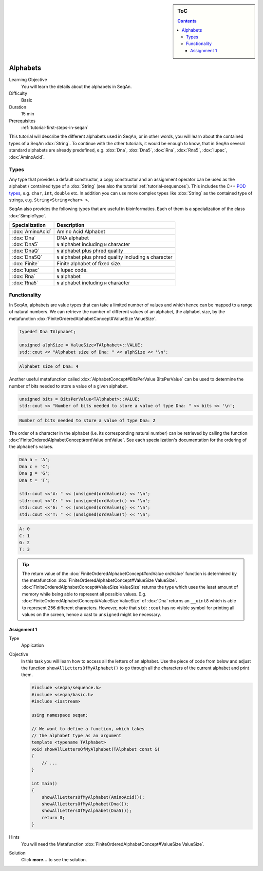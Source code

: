 .. sidebar:: ToC

   .. contents::


.. _tutorial-alphabets:

Alphabets
---------

Learning Objective
  You will learn the details about the alphabets in SeqAn.

Difficulty
  Basic

Duration
  15 min

Prerequisites
  :ref:`tutorial-first-steps-in-seqan`

This tutorial will describe the different alphabets used in SeqAn, or in other words, you will learn about the contained types of a SeqAn :dox:`String`.
To continue with the other tutorials, it would be enough to know, that in SeqAn several standard alphabets are already predefined, e.g. :dox:`Dna`, :dox:`Dna5`, :dox:`Rna`, :dox:`Rna5`, :dox:`Iupac`, :dox:`AminoAcid`.

Types
~~~~~

Any type that provides a default constructor, a copy constructor and an assignment operator can be used as the alphabet / contained type of a :dox:`String` (see also the tutorial :ref:`tutorial-sequences`).
This includes the C++ `POD types <http://www.parashift.com/c\ ++-faq-lite/intrinsic-types.html#faq-26.7>`__, e.g. ``char``, ``int``, ``double`` etc.
In addition you can use more complex types like :dox:`String` as the contained type of strings, e.g. ``String<String<char> >``.

SeqAn also provides the following types that are useful in bioinformatics.
Each of them is a specialization of the class :dox:`SimpleType`.

+------------------+-------------------------------------------------------------+
| Specialization   | Description                                                 |
+==================+=============================================================+
| :dox:`AminoAcid` | Amino Acid Alphabet                                         |
+------------------+-------------------------------------------------------------+
| :dox:`Dna`       | DNA alphabet                                                |
+------------------+-------------------------------------------------------------+
| :dox:`Dna5`      | ``N`` alphabet including ``N`` character                    |
+------------------+-------------------------------------------------------------+
| :dox:`DnaQ`      | ``N`` alphabet plus phred quality                           |
+------------------+-------------------------------------------------------------+
| :dox:`Dna5Q`     | ``N`` alphabet plus phred quality including ``N`` character |
+------------------+-------------------------------------------------------------+
| :dox:`Finite`    | Finite alphabet of fixed size.                              |
+------------------+-------------------------------------------------------------+
| :dox:`Iupac`     | ``N`` Iupac code.                                           |
+------------------+-------------------------------------------------------------+
| :dox:`Rna`       | ``N`` alphabet                                              |
+------------------+-------------------------------------------------------------+
| :dox:`Rna5`      | ``N`` alphabet including ``N`` character                    |
+------------------+-------------------------------------------------------------+

Functionality
~~~~~~~~~~~~~

In SeqAn, alphabets are value types that can take a limited number of values and which hence can be mapped to a range of natural numbers.
We can retrieve the number of different values of an alphabet, the alphabet size, by the metafunction :dox:`FiniteOrderedAlphabetConcept#ValueSize ValueSize`.

.. code-block:: cpp

   typedef Dna TAlphabet;

   unsigned alphSize = ValueSize<TAlphabet>::VALUE;
   std::cout << "Alphabet size of Dna: " << alphSize << '\n';

.. code-block:: console

   Alphabet size of Dna: 4

Another useful metafunction called :dox:`AlphabetConcept#BitsPerValue BitsPerValue` can be used to determine the number of bits needed to store a value of a given alphabet.

.. code-block:: cpp

   unsigned bits = BitsPerValue<TAlphabet>::VALUE;
   std::cout << "Number of bits needed to store a value of type Dna: " << bits << '\n';


.. code-block:: console

   Number of bits needed to store a value of type Dna: 2

The order of a character in the alphabet (i.e. its corresponding natural number) can be retrieved by calling the function :dox:`FiniteOrderedAlphabetConcept#ordValue ordValue`.
See each specialization's documentation for the ordering of the alphabet's values.

.. code-block:: cpp

   Dna a = 'A';
   Dna c = 'C';
   Dna g = 'G';
   Dna t = 'T';

   std::cout <<"A: " << (unsigned)ordValue(a) << '\n';
   std::cout <<"C: " << (unsigned)ordValue(c) << '\n';
   std::cout <<"G: " << (unsigned)ordValue(g) << '\n';
   std::cout <<"T: " << (unsigned)ordValue(t) << '\n';

.. code-block:: console

   A: 0
   C: 1
   G: 2
   T: 3

.. tip:: 

    The return value of the :dox:`FiniteOrderedAlphabetConcept#ordValue ordValue` function is determined by the metafunction :dox:`FiniteOrderedAlphabetConcept#ValueSize ValueSize`.
    :dox:`FiniteOrderedAlphabetConcept#ValueSize ValueSize` returns the type which uses the least amount of memory while being able to represent all possible values.
    E.g. :dox:`FiniteOrderedAlphabetConcept#ValueSize ValueSize` of :dox:`Dna` returns an ``__uint8`` which is able to represent 256 different characters.
    However, note that ``std::cout`` has no visible symbol for printing all values on the screen, hence a cast to ``unsigned`` might be necessary.

Assignment 1
^^^^^^^^^^^^

.. container:: assignment

   Type
     Application

   Objective
     In this task you will learn how to access all the letters of an alphabet.
     Use the piece of code from below and adjust the function ``showAllLettersOfMyAlphabet()`` to go through all the characters of the current alphabet and print them.

     .. code-block:: cpp

        #include <seqan/sequence.h>
        #include <seqan/basic.h>
        #include <iostream>

        using namespace seqan;

        // We want to define a function, which takes
        // the alphabet type as an argument
        template <typename TAlphabet>
        void showAllLettersOfMyAlphabet(TAlphabet const &)
        {
            // ...
        }

        int main()
        {
            showAllLettersOfMyAlphabet(AminoAcid());
            showAllLettersOfMyAlphabet(Dna());
            showAllLettersOfMyAlphabet(Dna5());
            return 0;
        }

   Hints
     You will need the Metafunction :dox:`FiniteOrderedAlphabetConcept#ValueSize ValueSize`.

   Solution
     Click **more...** to see the solution.

     .. container:: foldable

        .. includefrags:: core/demos/tutorial/alphabets/alphabet_assignment_1_solution.cpp
